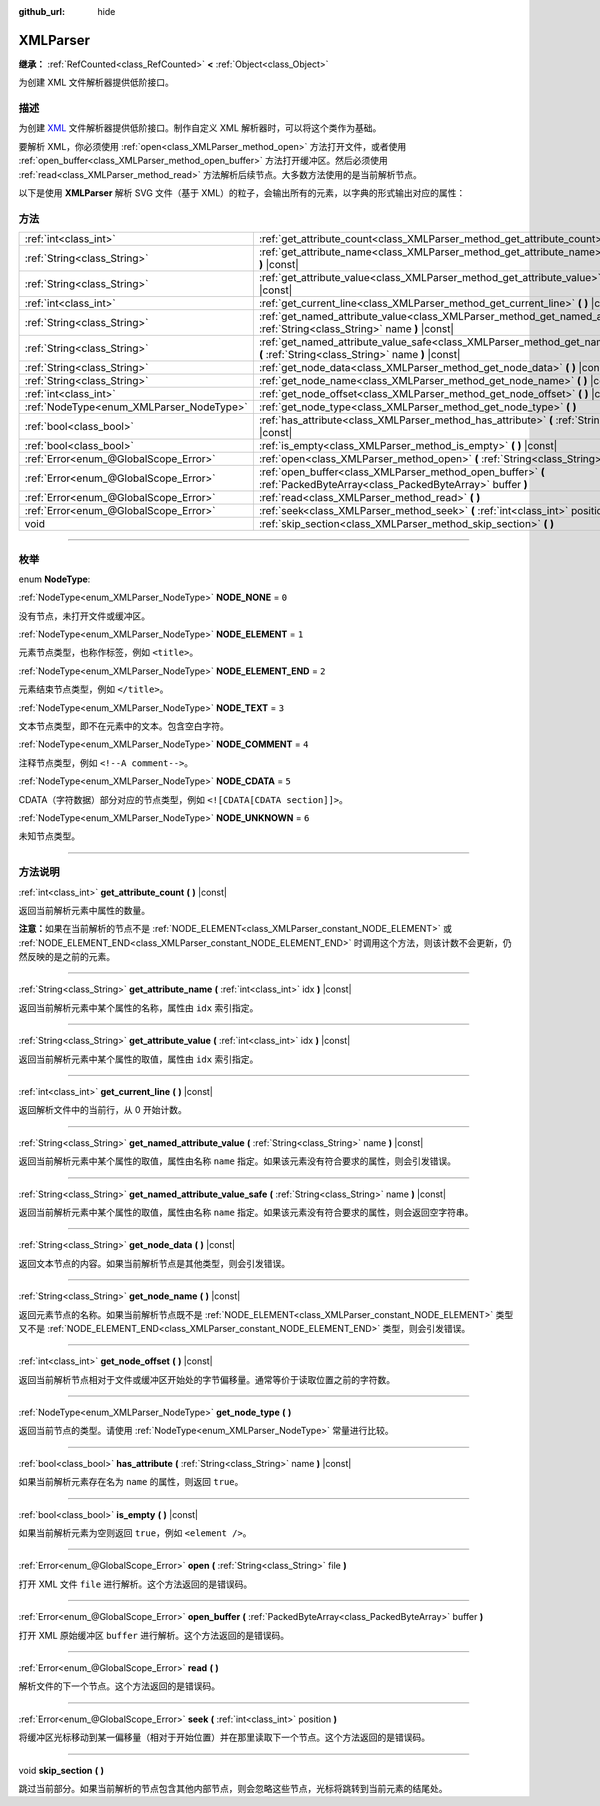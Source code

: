:github_url: hide

.. DO NOT EDIT THIS FILE!!!
.. Generated automatically from Godot engine sources.
.. Generator: https://github.com/godotengine/godot/tree/master/doc/tools/make_rst.py.
.. XML source: https://github.com/godotengine/godot/tree/master/doc/classes/XMLParser.xml.

.. _class_XMLParser:

XMLParser
=========

**继承：** :ref:`RefCounted<class_RefCounted>` **<** :ref:`Object<class_Object>`

为创建 XML 文件解析器提供低阶接口。

.. rst-class:: classref-introduction-group

描述
----

为创建 `XML <https://zh.wikipedia.org/wiki/XML>`__ 文件解析器提供低阶接口。制作自定义 XML 解析器时，可以将这个类作为基础。

要解析 XML，你必须使用 :ref:`open<class_XMLParser_method_open>` 方法打开文件，或者使用 :ref:`open_buffer<class_XMLParser_method_open_buffer>` 方法打开缓冲区。然后必须使用 :ref:`read<class_XMLParser_method_read>` 方法解析后续节点。大多数方法使用的是当前解析节点。

以下是使用 **XMLParser** 解析 SVG 文件（基于 XML）的粒子，会输出所有的元素，以字典的形式输出对应的属性：


.. tabs::

 .. code-tab:: gdscript

    var parser = XMLParser.new()
    parser.open("path/to/file.svg")
    while parser.read() != ERR_FILE_EOF:
        if parser.get_node_type() == XMLParser.NODE_ELEMENT:
            var node_name = parser.get_node_name()
            var attributes_dict = {}
            for idx in range(parser.get_attribute_count()):
                attributes_dict[parser.get_attribute_name(idx)] = parser.get_attribute_value(idx)
            print("元素 ", node_name, " 包含的属性有：", attributes_dict)

 .. code-tab:: csharp

    var parser = new XmlParser();
    parser.Open("path/to/file.svg");
    while (parser.Read() != Error.FileEof)
    {
        if (parser.GetNodeType() == XmlParser.NodeType.Element)
        {
            var nodeName = parser.GetNodeName();
            var attributesDict = new Godot.Collections.Dictionary();
            for (int idx = 0; idx < parser.GetAttributeCount(); idx++)
            {
                attributesDict[parser.GetAttributeName(idx)] = parser.GetAttributeValue(idx);
            }
            GD.Print($"元素 {nodeName} 包含的属性有：{attributesDict}");
        }
    }



.. rst-class:: classref-reftable-group

方法
----

.. table::
   :widths: auto

   +------------------------------------------+---------------------------------------------------------------------------------------------------------------------------------------------------+
   | :ref:`int<class_int>`                    | :ref:`get_attribute_count<class_XMLParser_method_get_attribute_count>` **(** **)** |const|                                                        |
   +------------------------------------------+---------------------------------------------------------------------------------------------------------------------------------------------------+
   | :ref:`String<class_String>`              | :ref:`get_attribute_name<class_XMLParser_method_get_attribute_name>` **(** :ref:`int<class_int>` idx **)** |const|                                |
   +------------------------------------------+---------------------------------------------------------------------------------------------------------------------------------------------------+
   | :ref:`String<class_String>`              | :ref:`get_attribute_value<class_XMLParser_method_get_attribute_value>` **(** :ref:`int<class_int>` idx **)** |const|                              |
   +------------------------------------------+---------------------------------------------------------------------------------------------------------------------------------------------------+
   | :ref:`int<class_int>`                    | :ref:`get_current_line<class_XMLParser_method_get_current_line>` **(** **)** |const|                                                              |
   +------------------------------------------+---------------------------------------------------------------------------------------------------------------------------------------------------+
   | :ref:`String<class_String>`              | :ref:`get_named_attribute_value<class_XMLParser_method_get_named_attribute_value>` **(** :ref:`String<class_String>` name **)** |const|           |
   +------------------------------------------+---------------------------------------------------------------------------------------------------------------------------------------------------+
   | :ref:`String<class_String>`              | :ref:`get_named_attribute_value_safe<class_XMLParser_method_get_named_attribute_value_safe>` **(** :ref:`String<class_String>` name **)** |const| |
   +------------------------------------------+---------------------------------------------------------------------------------------------------------------------------------------------------+
   | :ref:`String<class_String>`              | :ref:`get_node_data<class_XMLParser_method_get_node_data>` **(** **)** |const|                                                                    |
   +------------------------------------------+---------------------------------------------------------------------------------------------------------------------------------------------------+
   | :ref:`String<class_String>`              | :ref:`get_node_name<class_XMLParser_method_get_node_name>` **(** **)** |const|                                                                    |
   +------------------------------------------+---------------------------------------------------------------------------------------------------------------------------------------------------+
   | :ref:`int<class_int>`                    | :ref:`get_node_offset<class_XMLParser_method_get_node_offset>` **(** **)** |const|                                                                |
   +------------------------------------------+---------------------------------------------------------------------------------------------------------------------------------------------------+
   | :ref:`NodeType<enum_XMLParser_NodeType>` | :ref:`get_node_type<class_XMLParser_method_get_node_type>` **(** **)**                                                                            |
   +------------------------------------------+---------------------------------------------------------------------------------------------------------------------------------------------------+
   | :ref:`bool<class_bool>`                  | :ref:`has_attribute<class_XMLParser_method_has_attribute>` **(** :ref:`String<class_String>` name **)** |const|                                   |
   +------------------------------------------+---------------------------------------------------------------------------------------------------------------------------------------------------+
   | :ref:`bool<class_bool>`                  | :ref:`is_empty<class_XMLParser_method_is_empty>` **(** **)** |const|                                                                              |
   +------------------------------------------+---------------------------------------------------------------------------------------------------------------------------------------------------+
   | :ref:`Error<enum_@GlobalScope_Error>`    | :ref:`open<class_XMLParser_method_open>` **(** :ref:`String<class_String>` file **)**                                                             |
   +------------------------------------------+---------------------------------------------------------------------------------------------------------------------------------------------------+
   | :ref:`Error<enum_@GlobalScope_Error>`    | :ref:`open_buffer<class_XMLParser_method_open_buffer>` **(** :ref:`PackedByteArray<class_PackedByteArray>` buffer **)**                           |
   +------------------------------------------+---------------------------------------------------------------------------------------------------------------------------------------------------+
   | :ref:`Error<enum_@GlobalScope_Error>`    | :ref:`read<class_XMLParser_method_read>` **(** **)**                                                                                              |
   +------------------------------------------+---------------------------------------------------------------------------------------------------------------------------------------------------+
   | :ref:`Error<enum_@GlobalScope_Error>`    | :ref:`seek<class_XMLParser_method_seek>` **(** :ref:`int<class_int>` position **)**                                                               |
   +------------------------------------------+---------------------------------------------------------------------------------------------------------------------------------------------------+
   | void                                     | :ref:`skip_section<class_XMLParser_method_skip_section>` **(** **)**                                                                              |
   +------------------------------------------+---------------------------------------------------------------------------------------------------------------------------------------------------+

.. rst-class:: classref-section-separator

----

.. rst-class:: classref-descriptions-group

枚举
----

.. _enum_XMLParser_NodeType:

.. rst-class:: classref-enumeration

enum **NodeType**:

.. _class_XMLParser_constant_NODE_NONE:

.. rst-class:: classref-enumeration-constant

:ref:`NodeType<enum_XMLParser_NodeType>` **NODE_NONE** = ``0``

没有节点，未打开文件或缓冲区。

.. _class_XMLParser_constant_NODE_ELEMENT:

.. rst-class:: classref-enumeration-constant

:ref:`NodeType<enum_XMLParser_NodeType>` **NODE_ELEMENT** = ``1``

元素节点类型，也称作标签，例如 ``<title>``\ 。

.. _class_XMLParser_constant_NODE_ELEMENT_END:

.. rst-class:: classref-enumeration-constant

:ref:`NodeType<enum_XMLParser_NodeType>` **NODE_ELEMENT_END** = ``2``

元素结束节点类型，例如 ``</title>``\ 。

.. _class_XMLParser_constant_NODE_TEXT:

.. rst-class:: classref-enumeration-constant

:ref:`NodeType<enum_XMLParser_NodeType>` **NODE_TEXT** = ``3``

文本节点类型，即不在元素中的文本。包含空白字符。

.. _class_XMLParser_constant_NODE_COMMENT:

.. rst-class:: classref-enumeration-constant

:ref:`NodeType<enum_XMLParser_NodeType>` **NODE_COMMENT** = ``4``

注释节点类型，例如 ``<!--A comment-->``\ 。

.. _class_XMLParser_constant_NODE_CDATA:

.. rst-class:: classref-enumeration-constant

:ref:`NodeType<enum_XMLParser_NodeType>` **NODE_CDATA** = ``5``

CDATA（字符数据）部分对应的节点类型，例如 ``<![CDATA[CDATA section]]>``\ 。

.. _class_XMLParser_constant_NODE_UNKNOWN:

.. rst-class:: classref-enumeration-constant

:ref:`NodeType<enum_XMLParser_NodeType>` **NODE_UNKNOWN** = ``6``

未知节点类型。

.. rst-class:: classref-section-separator

----

.. rst-class:: classref-descriptions-group

方法说明
--------

.. _class_XMLParser_method_get_attribute_count:

.. rst-class:: classref-method

:ref:`int<class_int>` **get_attribute_count** **(** **)** |const|

返回当前解析元素中属性的数量。

\ **注意：**\ 如果在当前解析的节点不是 :ref:`NODE_ELEMENT<class_XMLParser_constant_NODE_ELEMENT>` 或 :ref:`NODE_ELEMENT_END<class_XMLParser_constant_NODE_ELEMENT_END>` 时调用这个方法，则该计数不会更新，仍然反映的是之前的元素。

.. rst-class:: classref-item-separator

----

.. _class_XMLParser_method_get_attribute_name:

.. rst-class:: classref-method

:ref:`String<class_String>` **get_attribute_name** **(** :ref:`int<class_int>` idx **)** |const|

返回当前解析元素中某个属性的名称，属性由 ``idx`` 索引指定。

.. rst-class:: classref-item-separator

----

.. _class_XMLParser_method_get_attribute_value:

.. rst-class:: classref-method

:ref:`String<class_String>` **get_attribute_value** **(** :ref:`int<class_int>` idx **)** |const|

返回当前解析元素中某个属性的取值，属性由 ``idx`` 索引指定。

.. rst-class:: classref-item-separator

----

.. _class_XMLParser_method_get_current_line:

.. rst-class:: classref-method

:ref:`int<class_int>` **get_current_line** **(** **)** |const|

返回解析文件中的当前行，从 0 开始计数。

.. rst-class:: classref-item-separator

----

.. _class_XMLParser_method_get_named_attribute_value:

.. rst-class:: classref-method

:ref:`String<class_String>` **get_named_attribute_value** **(** :ref:`String<class_String>` name **)** |const|

返回当前解析元素中某个属性的取值，属性由名称 ``name`` 指定。如果该元素没有符合要求的属性，则会引发错误。

.. rst-class:: classref-item-separator

----

.. _class_XMLParser_method_get_named_attribute_value_safe:

.. rst-class:: classref-method

:ref:`String<class_String>` **get_named_attribute_value_safe** **(** :ref:`String<class_String>` name **)** |const|

返回当前解析元素中某个属性的取值，属性由名称 ``name`` 指定。如果该元素没有符合要求的属性，则会返回空字符串。

.. rst-class:: classref-item-separator

----

.. _class_XMLParser_method_get_node_data:

.. rst-class:: classref-method

:ref:`String<class_String>` **get_node_data** **(** **)** |const|

返回文本节点的内容。如果当前解析节点是其他类型，则会引发错误。

.. rst-class:: classref-item-separator

----

.. _class_XMLParser_method_get_node_name:

.. rst-class:: classref-method

:ref:`String<class_String>` **get_node_name** **(** **)** |const|

返回元素节点的名称。如果当前解析节点既不是 :ref:`NODE_ELEMENT<class_XMLParser_constant_NODE_ELEMENT>` 类型又不是 :ref:`NODE_ELEMENT_END<class_XMLParser_constant_NODE_ELEMENT_END>` 类型，则会引发错误。

.. rst-class:: classref-item-separator

----

.. _class_XMLParser_method_get_node_offset:

.. rst-class:: classref-method

:ref:`int<class_int>` **get_node_offset** **(** **)** |const|

返回当前解析节点相对于文件或缓冲区开始处的字节偏移量。通常等价于读取位置之前的字符数。

.. rst-class:: classref-item-separator

----

.. _class_XMLParser_method_get_node_type:

.. rst-class:: classref-method

:ref:`NodeType<enum_XMLParser_NodeType>` **get_node_type** **(** **)**

返回当前节点的类型。请使用 :ref:`NodeType<enum_XMLParser_NodeType>` 常量进行比较。

.. rst-class:: classref-item-separator

----

.. _class_XMLParser_method_has_attribute:

.. rst-class:: classref-method

:ref:`bool<class_bool>` **has_attribute** **(** :ref:`String<class_String>` name **)** |const|

如果当前解析元素存在名为 ``name`` 的属性，则返回 ``true``\ 。

.. rst-class:: classref-item-separator

----

.. _class_XMLParser_method_is_empty:

.. rst-class:: classref-method

:ref:`bool<class_bool>` **is_empty** **(** **)** |const|

如果当前解析元素为空则返回 ``true``\ ，例如 ``<element />``\ 。

.. rst-class:: classref-item-separator

----

.. _class_XMLParser_method_open:

.. rst-class:: classref-method

:ref:`Error<enum_@GlobalScope_Error>` **open** **(** :ref:`String<class_String>` file **)**

打开 XML 文件 ``file`` 进行解析。这个方法返回的是错误码。

.. rst-class:: classref-item-separator

----

.. _class_XMLParser_method_open_buffer:

.. rst-class:: classref-method

:ref:`Error<enum_@GlobalScope_Error>` **open_buffer** **(** :ref:`PackedByteArray<class_PackedByteArray>` buffer **)**

打开 XML 原始缓冲区 ``buffer`` 进行解析。这个方法返回的是错误码。

.. rst-class:: classref-item-separator

----

.. _class_XMLParser_method_read:

.. rst-class:: classref-method

:ref:`Error<enum_@GlobalScope_Error>` **read** **(** **)**

解析文件的下一个节点。这个方法返回的是错误码。

.. rst-class:: classref-item-separator

----

.. _class_XMLParser_method_seek:

.. rst-class:: classref-method

:ref:`Error<enum_@GlobalScope_Error>` **seek** **(** :ref:`int<class_int>` position **)**

将缓冲区光标移动到某一偏移量（相对于开始位置）并在那里读取下一个节点。这个方法返回的是错误码。

.. rst-class:: classref-item-separator

----

.. _class_XMLParser_method_skip_section:

.. rst-class:: classref-method

void **skip_section** **(** **)**

跳过当前部分。如果当前解析的节点包含其他内部节点，则会忽略这些节点，光标将跳转到当前元素的结尾处。

.. |virtual| replace:: :abbr:`virtual (本方法通常需要用户覆盖才能生效。)`
.. |const| replace:: :abbr:`const (本方法没有副作用。不会修改该实例的任何成员变量。)`
.. |vararg| replace:: :abbr:`vararg (本方法除了在此处描述的参数外，还能够继续接受任意数量的参数。)`
.. |constructor| replace:: :abbr:`constructor (本方法用于构造某个类型。)`
.. |static| replace:: :abbr:`static (调用本方法无需实例，所以可以直接使用类名调用。)`
.. |operator| replace:: :abbr:`operator (本方法描述的是使用本类型作为左操作数的有效操作符。)`
.. |bitfield| replace:: :abbr:`BitField (这个值是由下列标志构成的位掩码整数。)`
